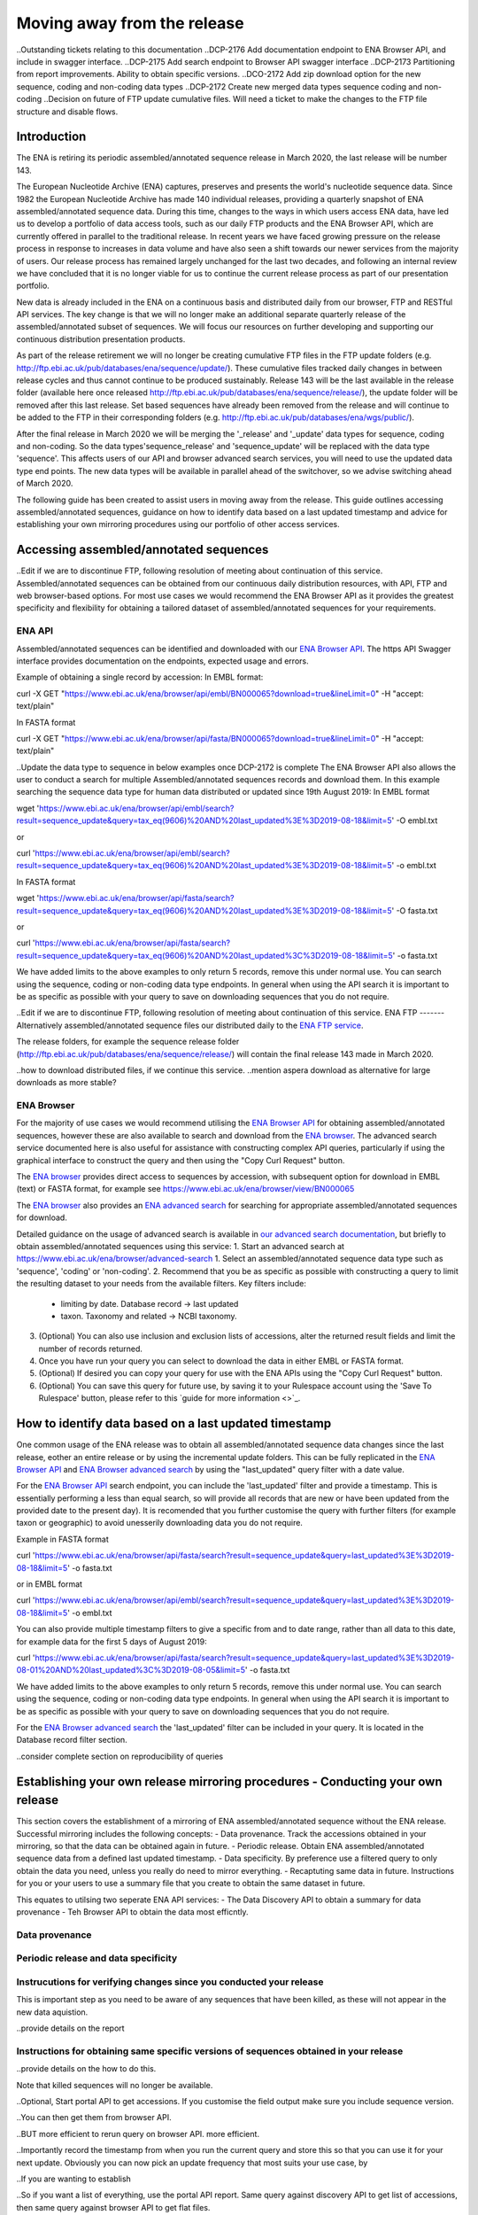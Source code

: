============================
Moving away from the release
============================

..Outstanding tickets relating to this documentation
..DCP-2176 Add documentation endpoint to ENA Browser API, and include in swagger interface.
..DCP-2175 Add search endpoint to Browser API swagger interface
..DCP-2173 Partitioning from report improvements. Ability to obtain specific versions.
..DCO-2172 Add zip download option for the new sequence, coding and non-coding data types
..DCP-2172 Create new merged data types sequence coding and non-coding
..Decision on future of FTP update cumulative files. Will need a ticket to make the changes to the FTP file structure and disable flows.

Introduction
============

The ENA is retiring its periodic assembled/annotated sequence release in March 2020, the last release will be number 143.

The European Nucleotide Archive (ENA) captures, preserves and presents the world's nucleotide sequence data. Since 1982 the European Nucleotide Archive has made 140 individual releases, providing a quarterly snapshot of ENA assembled/annotated sequence data. During this time, changes to the ways in which users access ENA data, have led us to develop a portfolio of data access tools, such as our daily FTP products and the ENA Browser API, which are currently offered in parallel to the traditional release. In recent years we have faced growing pressure on the release process in response to increases in data volume and have also seen a shift towards our newer services from the majority of users. Our release process has remained largely unchanged for the last two decades, and following an internal review we have concluded that it is no longer viable for us to continue the current release process as part of our presentation portfolio.

New data is already included in the ENA on a continuous basis and distributed daily from our browser, FTP and RESTful API services. The key change is that we will no longer make an additional separate quarterly release of the assembled/annotated subset of sequences. We will focus our resources on further developing and supporting our continuous distribution presentation products.

As part of the release retirement we will no longer be creating cumulative FTP files in the FTP update folders (e.g. http://ftp.ebi.ac.uk/pub/databases/ena/sequence/update/). These cumulative files tracked daily changes in between release cycles and thus cannot continue to be produced sustainably. Release 143 will be the last available in the release folder (available here once released http://ftp.ebi.ac.uk/pub/databases/ena/sequence/release/), the update folder will be removed after this last release. Set based sequences have already been removed from the release and will continue to be added to the FTP in their corresponding folders (e.g. http://ftp.ebi.ac.uk/pub/databases/ena/wgs/public/).

After the final release in March 2020 we will be merging the '_release' and '_update' data types for sequence, coding and non-coding. So the data types'sequence_release' and 'sequence_update' will be replaced with the data type 'sequence'. This affects users of our API and browser advanced search services, you will need to use the updated data type end points. The new data types will be available in parallel ahead of the switchover, so we advise switching ahead of March 2020.

The following guide has been created to assist users in moving away from the release. This guide outlines accessing assembled/annotated sequences, guidance on how to identify data based on a last updated timestamp and advice for establishing your own mirroring procedures using our portfolio of other access services. 

Accessing assembled/annotated sequences
=======================================
..Edit if we are to discontinue FTP, following resolution of meeting about continuation  of this service.
Assembled/annotated sequences can be obtained from our continuous daily distribution resources, with API, FTP and web browser-based options. For most use cases we would recommend the ENA Browser API as it provides the greatest specificity and flexibility for obtaining a tailored dataset of assembled/annotated sequences for your requirements.

ENA API
-------
Assembled/annotated sequences can be identified and downloaded with our `ENA Browser API <https://www.ebi.ac.uk/ena/browser/api/>`_. The https API Swagger interface provides documentation on the endpoints, expected usage and errors.

Example of obtaining a single record by accession:
In EMBL format:

.. code:: curl
curl -X GET "https://www.ebi.ac.uk/ena/browser/api/embl/BN000065?download=true&lineLimit=0" -H "accept: text/plain"

In FASTA format

.. code:: curl
curl -X GET "https://www.ebi.ac.uk/ena/browser/api/fasta/BN000065?download=true&lineLimit=0" -H "accept: text/plain"

..Update the data type to sequence in below examples once DCP-2172 is complete
The ENA Browser API also allows the user to conduct a search for multiple Assembled/annotated sequences records and download them. In this example searching the sequence data type for human data distributed or updated since 19th August 2019:
In EMBL format

.. code:: wget
wget 'https://www.ebi.ac.uk/ena/browser/api/embl/search?result=sequence_update&query=tax_eq(9606)%20AND%20last_updated%3E%3D2019-08-18&limit=5' -O embl.txt

or

.. code:: curl
curl 'https://www.ebi.ac.uk/ena/browser/api/embl/search?result=sequence_update&query=tax_eq(9606)%20AND%20last_updated%3E%3D2019-08-18&limit=5' -o embl.txt

In FASTA format

.. code:: wget
wget 'https://www.ebi.ac.uk/ena/browser/api/fasta/search?result=sequence_update&query=tax_eq(9606)%20AND%20last_updated%3E%3D2019-08-18&limit=5' -O fasta.txt

or

.. code:: curl
curl 'https://www.ebi.ac.uk/ena/browser/api/fasta/search?result=sequence_update&query=tax_eq(9606)%20AND%20last_updated%3C%3D2019-08-18&limit=5' -o fasta.txt

We have added limits to the above examples to only return 5 records, remove this under normal use. You can search using the sequence, coding or non-coding data type endpoints. In general when using the API search it is important to be as specific as possible with your query to save on downloading sequences that you do not require.

.. read current release notes on data types to help here.

..Edit if we are to discontinue FTP, following resolution of meeting about continuation of this service.
ENA FTP
-------
Alternatively assembled/annotated sequence files our distributed daily to the `ENA FTP service <http://ftp.ebi.ac.uk/pub/databases/ena/sequence/>`_. 

The release folders, for example the sequence release folder (http://ftp.ebi.ac.uk/pub/databases/ena/sequence/release/) will contain the final release 143 made in March 2020.

..how to download distributed files, if we continue this service.
..mention aspera download as alternative for large downloads as more stable?

ENA Browser
-----------
For the majority of use cases we would recommend utilising the `ENA Browser API <https://www.ebi.ac.uk/ena/browser/api/>`_ for obtaining assembled/annotated sequences, however these are also available to search and download from the `ENA browser <https://www.ebi.ac.uk/ena/browser/home>`_. The advanced search service documented here is also useful for assistance with constructing complex API queries, particularly if using the graphical interface to construct the query and then using the "Copy Curl Request" button.

The `ENA browser <https://www.ebi.ac.uk/ena/browser/home>`_ provides direct access to sequences by accession, with subsequent option for download in EMBL (text) or FASTA format, for example see https://www.ebi.ac.uk/ena/browser/view/BN000065

The `ENA browser <https://www.ebi.ac.uk/ena/browser/home>`_ also provides an `ENA advanced search <https://www.ebi.ac.uk/ena/browser/advanced-search>`_ for searching for appropriate assembled/annotated sequences for download.

Detailed guidance on the usage of advanced search is available in `our advanced search documentation <https://ena-browser-docs.readthedocs.io/en/latest/browser/search/advanced.html>`_, but briefly to obtain assembled/annotated sequences using this service:
1. Start an advanced search at https://www.ebi.ac.uk/ena/browser/advanced-search
1. Select an assembled/annotated sequence data type such as 'sequence', 'coding' or 'non-coding'.
2. Recommend that you be as specific as possible with constructing a query to limit the resulting dataset to your needs from the available filters. Key filters include:
  - limiting by date. Database record -> last updated
  - taxon. Taxonomy and related -> NCBI taxonomy.
3. (Optional) You can also use inclusion and exclusion lists of accessions, alter the returned result fields and limit the number of records returned.
4. Once you have run your query you can select to download the data in either EMBL or FASTA format.
5. (Optional) If desired you can copy your query for use with the ENA APIs using the "Copy Curl Request" button.
6. (Optional) You can save this query for future use, by saving it to your Rulespace account using the 'Save To Rulespace' button, please refer to this `guide for more information <>`_.

How to identify data based on a last updated timestamp
======================================================
One common usage of the ENA release was to obtain all assembled/annotated sequence data changes since the last release, eother an entire release or by using the incremental update folders. This can be fully replicated in the `ENA Browser API <https://www.ebi.ac.uk/ena/browser/api/>`_ and `ENA Browser advanced search <https://www.ebi.ac.uk/ena/browser/advanced-search>`_  by using the "last_updated" query filter with a date value.

For the `ENA Browser API <https://www.ebi.ac.uk/ena/browser/api/>`_ search endpoint, you can include the 'last_updated' filter and provide a timestamp. This is essentially performing a less than equal search, so will provide all records that are new or have been updated from the provided date to the present day). It is recomended that you further customise the query with further filters (for example taxon or geographic) to avoid unesserily downloading data you do not require.

Example in FASTA format

.. code:: curl
curl 'https://www.ebi.ac.uk/ena/browser/api/fasta/search?result=sequence_update&query=last_updated%3E%3D2019-08-18&limit=5' -o fasta.txt

or in EMBL format

.. code:: curl
curl 'https://www.ebi.ac.uk/ena/browser/api/embl/search?result=sequence_update&query=last_updated%3E%3D2019-08-18&limit=5' -o embl.txt

You can also provide multiple timestamp filters to give a specific from and to date range, rather than all data to this date, for example data for the first 5 days of August 2019:

.. code:: curl
curl 'https://www.ebi.ac.uk/ena/browser/api/fasta/search?result=sequence_update&query=last_updated%3E%3D2019-08-01%20AND%20last_updated%3C%3D2019-08-05&limit=5' -o fasta.txt

We have added limits to the above examples to only return 5 records, remove this under normal use. You can search using the sequence, coding or non-coding data type endpoints. In general when using the API search it is important to be as specific as possible with your query to save on downloading sequences that you do not require.

.. Give link for more information on API when DCP-2176 is complete

For the `ENA Browser advanced search <https://www.ebi.ac.uk/ena/browser/advanced-search>`_ the 'last_updated' filter can be included in your query. It is located in the Database record filter section.

..consider complete section on reproducibility of queries

Establishing your own release mirroring procedures - Conducting your own release
================================================================================
This section covers the establishment of a mirroring of ENA assembled/annotated sequence without the ENA release. Successful mirroring includes the following concepts:
- Data provenance. Track the accessions obtained in your mirroring, so that the data can be obtained again in future.
- Periodic release. Obtain ENA assembled/annotated sequence data from a defined last updated timestamp.
- Data specificity. By preference use a filtered query to only obtain the data you need, unless you really do need to mirror everything.
- Recaptuting same data in future. Instructions for you or your users to use a summary file that you create to obtain the same dataset in future.

This equates to utilsing two seperate ENA API services:
- The Data Discovery API to obtain a summary for data provenance
- Teh Browser API to obtain the data most efficntly.

Data provenance
---------------

Periodic release and data specificity
---------------

Instrucutions for verifying changes since you conducted your release
--------------------------------------------------------------------

This is important step as you need to be aware of any sequences that have been killed, as these will not appear in the new data aquistion. 

..provide details on the report

Instructions for obtaining same specific versions of sequences obtained in your release
---------------------------------------------------------------------------------------

..provide details on the how to do this.

Note that killed sequences will no longer be available.

.. Use API or advanced search to create a query with a to and from date.

..Optional, Start portal API to get accessions. If you customise the field output make sure you include sequence version.

..You can then get them from browser API.

..BUT more efficient to rerun query on browser API. more efficient.

..Importantly record the timestamp from when you run the current query and store this so that you can use it for your next update. Obviously you can now pick an update frequency that most suits your use case, by 

..If you are wanting to establish 

..So if you want a list of everything, use the portal API report. Same query against discovery API to get list of accessions, then same query against browser API to get flat files.

..Note make sure you run the query direct on 

..The reason you generate the report is that if you repeat the same search at a later date you may get different results because some records may have been updated or supressed. 

..The important for your users is to provide the report you generated earlier, they can then get a better reconstruction of the same dataset as it will contain supressed records. Killed records can never be retrieved.

..For large downloads we would advise parallel downloads, instructions on how to do this.

..If you need to resume a download, we currently would recommend using a grep to calculate how many you got, show instructions, and then use offset, please be aware data may have changed in between the call.

.. Describe new endpoint that will tell you if any records in report file have been updated supressed or killed since it was generated.

.. Describe how you can use the report to get the exact same versions as the mirror download

.. example of a query with a to and from date

.. State that it is better to be very specific with the query for what is actually required for your release, if you only need a certain data type, data from a certain taxon or from a particular region then you should limit this in your query, instructions for constructing queries here.


.. Comment that Rulespace can be used to save a complex query for repeated use

.. Comment that we may establish partitions for users depending on requirements.

.. Give link for more information on any APIs or tech used above


More information resources
==========================
Further documentation on the above services is available in their respective documentation:
- `ENA Discovery Portal API documentation <https://www.ebi.ac.uk/ena/portal/api/doc>`_
- `ENA Browser documentation <https://ena-browser-docs.readthedocs.io/en/latest/>`_

Further assistance
==================
If you currently rely on any aspect of the separate assembled/annotated sequence release process for your work or resource, and cannot switch to one of our continuous distribution processes outlined above, please feel free to contact us to discuss your requirements. 

In your query please list what features you utilised from the release process. We can discuss your requirements and determine how we might support your use case through one of our existing services or collaborate on an adapted or novel solution. Contacting us promptly with your requirements will allow us to ensure adequate time and resources to collaborate on a solution.
 
Please contact us with your questions or concerns at datasubs@ebi.ac.uk with the subject ‘ENA release retirement’.



Spot an edit or improvement to this page? Please report it using our `ENA Support Service <https://www.ebi.ac.uk/ena/browser/support>`_ quoting the URL of this page in your query. Alternatively submit a pull request with your proposed text change to the `Readthedocs Browser GitHub <https://github.com/enasequence/ena-browser-documentation>`_.
..consider update to specific URL for this page
